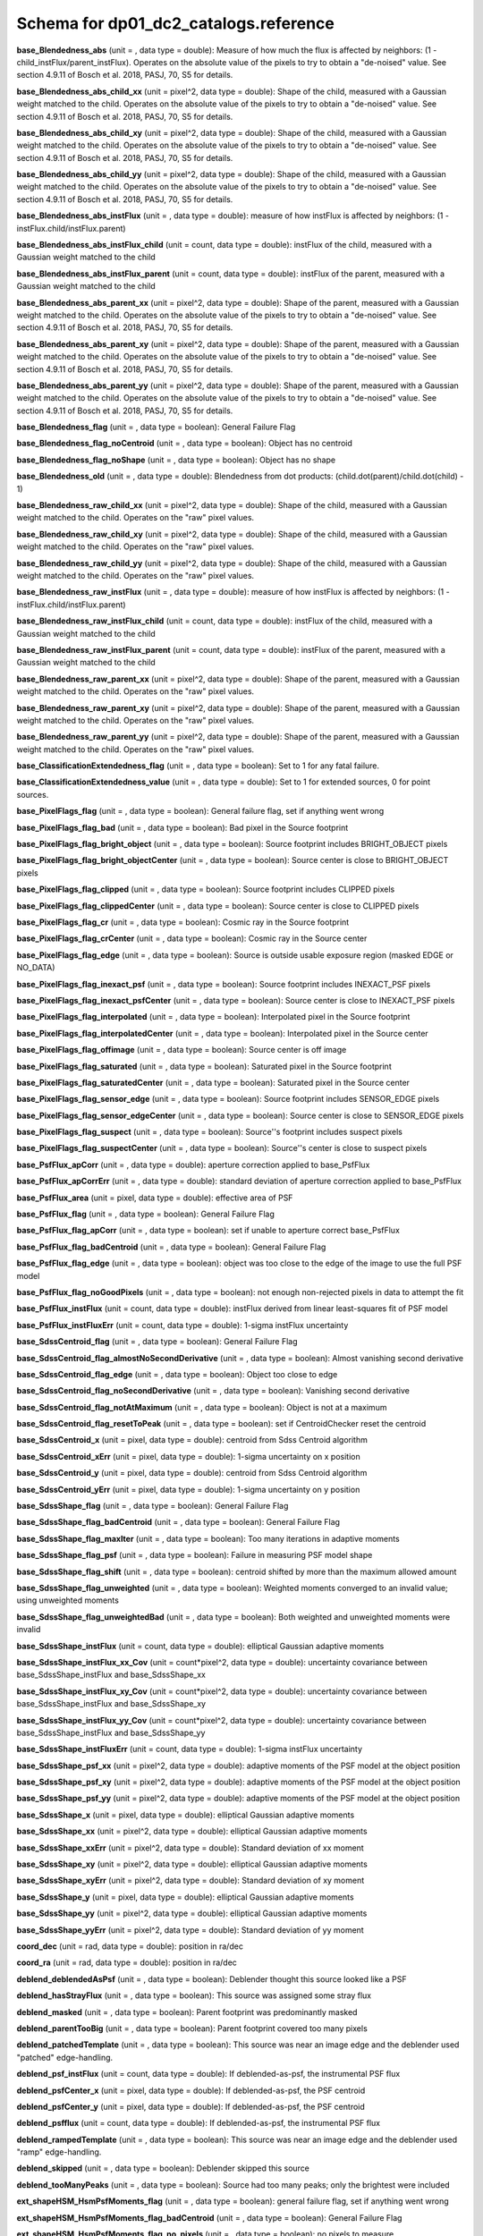 .. _Data-Products-DP0-1-schema_reference: 
  
###################################### 
Schema for dp01_dc2_catalogs.reference 
###################################### 
  
**base_Blendedness_abs** (unit = , data type = double): Measure of how much the flux is affected by neighbors: (1 - child_instFlux/parent_instFlux).  Operates on the absolute value of the pixels to try to obtain a "de-noised" value.  See section 4.9.11 of Bosch et al. 2018, PASJ, 70, S5 for details. 
 
**base_Blendedness_abs_child_xx** (unit = pixel^2, data type = double): Shape of the child, measured with a Gaussian weight matched to the child.  Operates on the absolute value of the pixels to try to obtain a "de-noised" value.  See section 4.9.11 of Bosch et al. 2018, PASJ, 70, S5 for details. 
 
**base_Blendedness_abs_child_xy** (unit = pixel^2, data type = double): Shape of the child, measured with a Gaussian weight matched to the child.  Operates on the absolute value of the pixels to try to obtain a "de-noised" value.  See section 4.9.11 of Bosch et al. 2018, PASJ, 70, S5 for details. 
 
**base_Blendedness_abs_child_yy** (unit = pixel^2, data type = double): Shape of the child, measured with a Gaussian weight matched to the child.  Operates on the absolute value of the pixels to try to obtain a "de-noised" value.  See section 4.9.11 of Bosch et al. 2018, PASJ, 70, S5 for details. 
 
**base_Blendedness_abs_instFlux** (unit = , data type = double): measure of how instFlux is affected by neighbors: (1 - instFlux.child/instFlux.parent) 
 
**base_Blendedness_abs_instFlux_child** (unit = count, data type = double): instFlux of the child, measured with a Gaussian weight matched to the child 
 
**base_Blendedness_abs_instFlux_parent** (unit = count, data type = double): instFlux of the parent, measured with a Gaussian weight matched to the child 
 
**base_Blendedness_abs_parent_xx** (unit = pixel^2, data type = double): Shape of the parent, measured with a Gaussian weight matched to the child.  Operates on the absolute value of the pixels to try to obtain a "de-noised" value.  See section 4.9.11 of Bosch et al. 2018, PASJ, 70, S5 for details. 
 
**base_Blendedness_abs_parent_xy** (unit = pixel^2, data type = double): Shape of the parent, measured with a Gaussian weight matched to the child.  Operates on the absolute value of the pixels to try to obtain a "de-noised" value.  See section 4.9.11 of Bosch et al. 2018, PASJ, 70, S5 for details. 
 
**base_Blendedness_abs_parent_yy** (unit = pixel^2, data type = double): Shape of the parent, measured with a Gaussian weight matched to the child.  Operates on the absolute value of the pixels to try to obtain a "de-noised" value.  See section 4.9.11 of Bosch et al. 2018, PASJ, 70, S5 for details. 
 
**base_Blendedness_flag** (unit = , data type = boolean): General Failure Flag 
 
**base_Blendedness_flag_noCentroid** (unit = , data type = boolean): Object has no centroid 
 
**base_Blendedness_flag_noShape** (unit = , data type = boolean): Object has no shape 
 
**base_Blendedness_old** (unit = , data type = double): Blendedness from dot products: (child.dot(parent)/child.dot(child) - 1) 
 
**base_Blendedness_raw_child_xx** (unit = pixel^2, data type = double): Shape of the child, measured with a Gaussian weight matched to the child.  Operates on the "raw" pixel values. 
 
**base_Blendedness_raw_child_xy** (unit = pixel^2, data type = double): Shape of the child, measured with a Gaussian weight matched to the child.  Operates on the "raw" pixel values. 
 
**base_Blendedness_raw_child_yy** (unit = pixel^2, data type = double): Shape of the child, measured with a Gaussian weight matched to the child.  Operates on the "raw" pixel values. 
 
**base_Blendedness_raw_instFlux** (unit = , data type = double): measure of how instFlux is affected by neighbors: (1 - instFlux.child/instFlux.parent) 
 
**base_Blendedness_raw_instFlux_child** (unit = count, data type = double): instFlux of the child, measured with a Gaussian weight matched to the child 
 
**base_Blendedness_raw_instFlux_parent** (unit = count, data type = double): instFlux of the parent, measured with a Gaussian weight matched to the child 
 
**base_Blendedness_raw_parent_xx** (unit = pixel^2, data type = double): Shape of the parent, measured with a Gaussian weight matched to the child.  Operates on the "raw" pixel values. 
 
**base_Blendedness_raw_parent_xy** (unit = pixel^2, data type = double): Shape of the parent, measured with a Gaussian weight matched to the child.  Operates on the "raw" pixel values. 
 
**base_Blendedness_raw_parent_yy** (unit = pixel^2, data type = double): Shape of the parent, measured with a Gaussian weight matched to the child.  Operates on the "raw" pixel values. 
 
**base_ClassificationExtendedness_flag** (unit = , data type = boolean): Set to 1 for any fatal failure. 
 
**base_ClassificationExtendedness_value** (unit = , data type = double): Set to 1 for extended sources, 0 for point sources. 
 
**base_PixelFlags_flag** (unit = , data type = boolean): General failure flag, set if anything went wrong 
 
**base_PixelFlags_flag_bad** (unit = , data type = boolean): Bad pixel in the Source footprint 
 
**base_PixelFlags_flag_bright_object** (unit = , data type = boolean): Source footprint includes BRIGHT_OBJECT pixels 
 
**base_PixelFlags_flag_bright_objectCenter** (unit = , data type = boolean): Source center is close to BRIGHT_OBJECT pixels 
 
**base_PixelFlags_flag_clipped** (unit = , data type = boolean): Source footprint includes CLIPPED pixels 
 
**base_PixelFlags_flag_clippedCenter** (unit = , data type = boolean): Source center is close to CLIPPED pixels 
 
**base_PixelFlags_flag_cr** (unit = , data type = boolean): Cosmic ray in the Source footprint 
 
**base_PixelFlags_flag_crCenter** (unit = , data type = boolean): Cosmic ray in the Source center 
 
**base_PixelFlags_flag_edge** (unit = , data type = boolean): Source is outside usable exposure region (masked EDGE or NO_DATA) 
 
**base_PixelFlags_flag_inexact_psf** (unit = , data type = boolean): Source footprint includes INEXACT_PSF pixels 
 
**base_PixelFlags_flag_inexact_psfCenter** (unit = , data type = boolean): Source center is close to INEXACT_PSF pixels 
 
**base_PixelFlags_flag_interpolated** (unit = , data type = boolean): Interpolated pixel in the Source footprint 
 
**base_PixelFlags_flag_interpolatedCenter** (unit = , data type = boolean): Interpolated pixel in the Source center 
 
**base_PixelFlags_flag_offimage** (unit = , data type = boolean): Source center is off image 
 
**base_PixelFlags_flag_saturated** (unit = , data type = boolean): Saturated pixel in the Source footprint 
 
**base_PixelFlags_flag_saturatedCenter** (unit = , data type = boolean): Saturated pixel in the Source center 
 
**base_PixelFlags_flag_sensor_edge** (unit = , data type = boolean): Source footprint includes SENSOR_EDGE pixels 
 
**base_PixelFlags_flag_sensor_edgeCenter** (unit = , data type = boolean): Source center is close to SENSOR_EDGE pixels 
 
**base_PixelFlags_flag_suspect** (unit = , data type = boolean): Source''s footprint includes suspect pixels 
 
**base_PixelFlags_flag_suspectCenter** (unit = , data type = boolean): Source''s center is close to suspect pixels 
 
**base_PsfFlux_apCorr** (unit = , data type = double): aperture correction applied to base_PsfFlux 
 
**base_PsfFlux_apCorrErr** (unit = , data type = double): standard deviation of aperture correction applied to base_PsfFlux 
 
**base_PsfFlux_area** (unit = pixel, data type = double): effective area of PSF 
 
**base_PsfFlux_flag** (unit = , data type = boolean): General Failure Flag 
 
**base_PsfFlux_flag_apCorr** (unit = , data type = boolean): set if unable to aperture correct base_PsfFlux 
 
**base_PsfFlux_flag_badCentroid** (unit = , data type = boolean): General Failure Flag 
 
**base_PsfFlux_flag_edge** (unit = , data type = boolean): object was too close to the edge of the image to use the full PSF model 
 
**base_PsfFlux_flag_noGoodPixels** (unit = , data type = boolean): not enough non-rejected pixels in data to attempt the fit 
 
**base_PsfFlux_instFlux** (unit = count, data type = double): instFlux derived from linear least-squares fit of PSF model 
 
**base_PsfFlux_instFluxErr** (unit = count, data type = double): 1-sigma instFlux uncertainty 
 
**base_SdssCentroid_flag** (unit = , data type = boolean): General Failure Flag 
 
**base_SdssCentroid_flag_almostNoSecondDerivative** (unit = , data type = boolean): Almost vanishing second derivative 
 
**base_SdssCentroid_flag_edge** (unit = , data type = boolean): Object too close to edge 
 
**base_SdssCentroid_flag_noSecondDerivative** (unit = , data type = boolean): Vanishing second derivative 
 
**base_SdssCentroid_flag_notAtMaximum** (unit = , data type = boolean): Object is not at a maximum 
 
**base_SdssCentroid_flag_resetToPeak** (unit = , data type = boolean): set if CentroidChecker reset the centroid 
 
**base_SdssCentroid_x** (unit = pixel, data type = double): centroid from Sdss Centroid algorithm 
 
**base_SdssCentroid_xErr** (unit = pixel, data type = double): 1-sigma uncertainty on x position 
 
**base_SdssCentroid_y** (unit = pixel, data type = double): centroid from Sdss Centroid algorithm 
 
**base_SdssCentroid_yErr** (unit = pixel, data type = double): 1-sigma uncertainty on y position 
 
**base_SdssShape_flag** (unit = , data type = boolean): General Failure Flag 
 
**base_SdssShape_flag_badCentroid** (unit = , data type = boolean): General Failure Flag 
 
**base_SdssShape_flag_maxIter** (unit = , data type = boolean): Too many iterations in adaptive moments 
 
**base_SdssShape_flag_psf** (unit = , data type = boolean): Failure in measuring PSF model shape 
 
**base_SdssShape_flag_shift** (unit = , data type = boolean): centroid shifted by more than the maximum allowed amount 
 
**base_SdssShape_flag_unweighted** (unit = , data type = boolean): Weighted moments converged to an invalid value; using unweighted moments 
 
**base_SdssShape_flag_unweightedBad** (unit = , data type = boolean): Both weighted and unweighted moments were invalid 
 
**base_SdssShape_instFlux** (unit = count, data type = double): elliptical Gaussian adaptive moments 
 
**base_SdssShape_instFlux_xx_Cov** (unit = count*pixel^2, data type = double): uncertainty covariance between base_SdssShape_instFlux and base_SdssShape_xx 
 
**base_SdssShape_instFlux_xy_Cov** (unit = count*pixel^2, data type = double): uncertainty covariance between base_SdssShape_instFlux and base_SdssShape_xy 
 
**base_SdssShape_instFlux_yy_Cov** (unit = count*pixel^2, data type = double): uncertainty covariance between base_SdssShape_instFlux and base_SdssShape_yy 
 
**base_SdssShape_instFluxErr** (unit = count, data type = double): 1-sigma instFlux uncertainty 
 
**base_SdssShape_psf_xx** (unit = pixel^2, data type = double): adaptive moments of the PSF model at the object position 
 
**base_SdssShape_psf_xy** (unit = pixel^2, data type = double): adaptive moments of the PSF model at the object position 
 
**base_SdssShape_psf_yy** (unit = pixel^2, data type = double): adaptive moments of the PSF model at the object position 
 
**base_SdssShape_x** (unit = pixel, data type = double): elliptical Gaussian adaptive moments 
 
**base_SdssShape_xx** (unit = pixel^2, data type = double): elliptical Gaussian adaptive moments 
 
**base_SdssShape_xxErr** (unit = pixel^2, data type = double): Standard deviation of xx moment 
 
**base_SdssShape_xy** (unit = pixel^2, data type = double): elliptical Gaussian adaptive moments 
 
**base_SdssShape_xyErr** (unit = pixel^2, data type = double): Standard deviation of xy moment 
 
**base_SdssShape_y** (unit = pixel, data type = double): elliptical Gaussian adaptive moments 
 
**base_SdssShape_yy** (unit = pixel^2, data type = double): elliptical Gaussian adaptive moments 
 
**base_SdssShape_yyErr** (unit = pixel^2, data type = double): Standard deviation of yy moment 
 
**coord_dec** (unit = rad, data type = double): position in ra/dec 
 
**coord_ra** (unit = rad, data type = double): position in ra/dec 
 
**deblend_deblendedAsPsf** (unit = , data type = boolean): Deblender thought this source looked like a PSF 
 
**deblend_hasStrayFlux** (unit = , data type = boolean): This source was assigned some stray flux 
 
**deblend_masked** (unit = , data type = boolean): Parent footprint was predominantly masked 
 
**deblend_parentTooBig** (unit = , data type = boolean): Parent footprint covered too many pixels 
 
**deblend_patchedTemplate** (unit = , data type = boolean): This source was near an image edge and the deblender used "patched" edge-handling. 
 
**deblend_psf_instFlux** (unit = count, data type = double): If deblended-as-psf, the instrumental PSF flux 
 
**deblend_psfCenter_x** (unit = pixel, data type = double): If deblended-as-psf, the PSF centroid 
 
**deblend_psfCenter_y** (unit = pixel, data type = double): If deblended-as-psf, the PSF centroid 
 
**deblend_psfflux** (unit = count, data type = double): If deblended-as-psf, the instrumental PSF flux 
 
**deblend_rampedTemplate** (unit = , data type = boolean): This source was near an image edge and the deblender used "ramp" edge-handling. 
 
**deblend_skipped** (unit = , data type = boolean): Deblender skipped this source 
 
**deblend_tooManyPeaks** (unit = , data type = boolean): Source had too many peaks; only the brightest were included 
 
**ext_shapeHSM_HsmPsfMoments_flag** (unit = , data type = boolean): general failure flag, set if anything went wrong 
 
**ext_shapeHSM_HsmPsfMoments_flag_badCentroid** (unit = , data type = boolean): General Failure Flag 
 
**ext_shapeHSM_HsmPsfMoments_flag_no_pixels** (unit = , data type = boolean): no pixels to measure 
 
**ext_shapeHSM_HsmPsfMoments_flag_not_contained** (unit = , data type = boolean): center not contained in footprint bounding box 
 
**ext_shapeHSM_HsmPsfMoments_flag_parent_source** (unit = , data type = boolean): parent source, ignored 
 
**ext_shapeHSM_HsmPsfMoments_x** (unit = pixel, data type = double): HSM Centroid 
 
**ext_shapeHSM_HsmPsfMoments_xx** (unit = pixel^2, data type = double): HSM moments 
 
**ext_shapeHSM_HsmPsfMoments_xy** (unit = pixel^2, data type = double): HSM moments 
 
**ext_shapeHSM_HsmPsfMoments_y** (unit = pixel, data type = double): HSM Centroid 
 
**ext_shapeHSM_HsmPsfMoments_yy** (unit = pixel^2, data type = double): HSM moments 
 
**ext_shapeHSM_HsmShapeRegauss_e1** (unit = , data type = double): PSF-corrected shear using Hirata & Seljak (2003) ''regaussianization 
 
**ext_shapeHSM_HsmShapeRegauss_e2** (unit = , data type = double): PSF-corrected shear using Hirata & Seljak (2003) ''regaussianization 
 
**ext_shapeHSM_HsmShapeRegauss_flag** (unit = , data type = boolean): general failure flag, set if anything went wrong 
 
**ext_shapeHSM_HsmShapeRegauss_flag_badCentroid** (unit = , data type = boolean): General Failure Flag 
 
**ext_shapeHSM_HsmShapeRegauss_flag_galsim** (unit = , data type = boolean): GalSim failure 
 
**ext_shapeHSM_HsmShapeRegauss_flag_no_pixels** (unit = , data type = boolean): no pixels to measure 
 
**ext_shapeHSM_HsmShapeRegauss_flag_not_contained** (unit = , data type = boolean): center not contained in footprint bounding box 
 
**ext_shapeHSM_HsmShapeRegauss_flag_parent_source** (unit = , data type = boolean): parent source, ignored 
 
**ext_shapeHSM_HsmShapeRegauss_resolution** (unit = , data type = double): resolution factor (0=unresolved, 1=resolved) 
 
**ext_shapeHSM_HsmShapeRegauss_sigma** (unit = , data type = double): PSF-corrected shear using Hirata & Seljak (2003) ''regaussianization 
 
**ext_shapeHSM_HsmSourceMoments_flag** (unit = , data type = boolean): general failure flag, set if anything went wrong 
 
**ext_shapeHSM_HsmSourceMoments_flag_badCentroid** (unit = , data type = boolean): General Failure Flag 
 
**ext_shapeHSM_HsmSourceMoments_flag_no_pixels** (unit = , data type = boolean): no pixels to measure 
 
**ext_shapeHSM_HsmSourceMoments_flag_not_contained** (unit = , data type = boolean): center not contained in footprint bounding box 
 
**ext_shapeHSM_HsmSourceMoments_flag_parent_source** (unit = , data type = boolean): parent source, ignored 
 
**ext_shapeHSM_HsmSourceMoments_x** (unit = pixel, data type = double): HSM Centroid 
 
**ext_shapeHSM_HsmSourceMoments_xx** (unit = pixel^2, data type = double): HSM moments 
 
**ext_shapeHSM_HsmSourceMoments_xy** (unit = pixel^2, data type = double): HSM moments 
 
**ext_shapeHSM_HsmSourceMoments_y** (unit = pixel, data type = double): HSM Centroid 
 
**ext_shapeHSM_HsmSourceMoments_yy** (unit = pixel^2, data type = double): HSM moments 
 
**ext_shapeHSM_HsmSourceMomentsRound_flag** (unit = , data type = boolean): general failure flag, set if anything went wrong 
 
**ext_shapeHSM_HsmSourceMomentsRound_flag_badCentroid** (unit = , data type = boolean): General Failure Flag 
 
**ext_shapeHSM_HsmSourceMomentsRound_flag_no_pixels** (unit = , data type = boolean): no pixels to measure 
 
**ext_shapeHSM_HsmSourceMomentsRound_flag_not_contained** (unit = , data type = boolean): center not contained in footprint bounding box 
 
**ext_shapeHSM_HsmSourceMomentsRound_flag_parent_source** (unit = , data type = boolean): parent source, ignored 
 
**ext_shapeHSM_HsmSourceMomentsRound_Flux** (unit = , data type = double): HSM flux 
 
**ext_shapeHSM_HsmSourceMomentsRound_x** (unit = pixel, data type = double): HSM Centroid 
 
**ext_shapeHSM_HsmSourceMomentsRound_xx** (unit = pixel^2, data type = double): HSM moments 
 
**ext_shapeHSM_HsmSourceMomentsRound_xy** (unit = pixel^2, data type = double): HSM moments 
 
**ext_shapeHSM_HsmSourceMomentsRound_y** (unit = pixel, data type = double): HSM Centroid 
 
**ext_shapeHSM_HsmSourceMomentsRound_yy** (unit = pixel^2, data type = double): HSM moments 
 
**good** (unit = , data type = boolean): True if the source has no flagged pixels. 
 
**modelfit_CModel_apCorr** (unit = , data type = double): aperture correction applied to modelfit_CModel 
 
**modelfit_CModel_apCorrErr** (unit = , data type = double): standard deviation of aperture correction applied to modelfit_CModel 
 
**modelfit_CModel_dev_apCorr** (unit = , data type = double): aperture correction applied to modelfit_CModel_dev 
 
**modelfit_CModel_dev_apCorrErr** (unit = , data type = double): standard deviation of aperture correction applied to modelfit_CModel_dev 
 
**modelfit_CModel_dev_ellipse_xx** (unit = pixel^2, data type = double): half-light ellipse of the de Vaucouleur fit 
 
**modelfit_CModel_dev_ellipse_xy** (unit = pixel^2, data type = double): half-light ellipse of the de Vaucouleur fit 
 
**modelfit_CModel_dev_ellipse_yy** (unit = pixel^2, data type = double): half-light ellipse of the de Vaucouleur fit 
 
**modelfit_CModel_dev_fixed_0** (unit = , data type = double): fixed parameters for the de Vaucouleur fit 
 
**modelfit_CModel_dev_fixed_1** (unit = , data type = double): fixed parameters for the de Vaucouleur fit 
 
**modelfit_CModel_dev_flag** (unit = , data type = boolean): flag set when the flux for the de Vaucouleur flux failed 
 
**modelfit_CModel_dev_flag_apCorr** (unit = , data type = boolean): set if unable to aperture correct modelfit_CModel_dev 
 
**modelfit_CModel_dev_flag_maxIter** (unit = , data type = boolean): the optimizer hit the maximum number of iterations and did not converge 
 
**modelfit_CModel_dev_flag_numericError** (unit = , data type = boolean): numerical underflow or overflow in model evaluation; usually this means the prior was insufficient to regularize the fit, or all pixel values were zero. 
 
**modelfit_CModel_dev_flag_trSmall** (unit = , data type = boolean): the optimizer converged because the trust radius became too small; this is a less-secure result than when the gradient is below the threshold, but usually not a problem 
 
**modelfit_CModel_dev_flux_inner** (unit = count, data type = double): flux from the de Vaucouleur fit region, with no extrapolation 
 
**modelfit_CModel_dev_instFlux** (unit = count, data type = double): flux from the de Vaucouleur fit 
 
**modelfit_CModel_dev_instFluxErr** (unit = count, data type = double): flux uncertainty from the de Vaucouleur fit 
 
**modelfit_CModel_dev_nIter** (unit = , data type = int): Number of total iterations in stage 
 
**modelfit_CModel_dev_nonlinear_0** (unit = , data type = double): nonlinear parameters for the de Vaucouleur fit 
 
**modelfit_CModel_dev_nonlinear_1** (unit = , data type = double): nonlinear parameters for the de Vaucouleur fit 
 
**modelfit_CModel_dev_nonlinear_2** (unit = , data type = double): nonlinear parameters for the de Vaucouleur fit 
 
**modelfit_CModel_dev_objective** (unit = , data type = double): -ln(likelihood*prior) at best-fit point for the de Vaucouleur fit 
 
**modelfit_CModel_dev_time** (unit = second, data type = double): Time spent in stage 
 
**modelfit_CModel_ellipse_xx** (unit = pixel^2, data type = double): fracDev-weighted average of exp.ellipse and dev.ellipse 
 
**modelfit_CModel_ellipse_xy** (unit = pixel^2, data type = double): fracDev-weighted average of exp.ellipse and dev.ellipse 
 
**modelfit_CModel_ellipse_yy** (unit = pixel^2, data type = double): fracDev-weighted average of exp.ellipse and dev.ellipse 
 
**modelfit_CModel_exp_apCorr** (unit = , data type = double): aperture correction applied to modelfit_CModel_exp 
 
**modelfit_CModel_exp_apCorrErr** (unit = , data type = double): standard deviation of aperture correction applied to modelfit_CModel_exp 
 
**modelfit_CModel_exp_ellipse_xx** (unit = pixel^2, data type = double): half-light ellipse of the exponential fit 
 
**modelfit_CModel_exp_ellipse_xy** (unit = pixel^2, data type = double): half-light ellipse of the exponential fit 
 
**modelfit_CModel_exp_ellipse_yy** (unit = pixel^2, data type = double): half-light ellipse of the exponential fit 
 
**modelfit_CModel_exp_fixed_0** (unit = , data type = double): fixed parameters for the exponential fit 
 
**modelfit_CModel_exp_fixed_1** (unit = , data type = double): fixed parameters for the exponential fit 
 
**modelfit_CModel_exp_flag** (unit = , data type = boolean): flag set when the flux for the exponential flux failed 
 
**modelfit_CModel_exp_flag_apCorr** (unit = , data type = boolean): set if unable to aperture correct modelfit_CModel_exp 
 
**modelfit_CModel_exp_flag_maxIter** (unit = , data type = boolean): the optimizer hit the maximum number of iterations and did not converge 
 
**modelfit_CModel_exp_flag_numericError** (unit = , data type = boolean): numerical underflow or overflow in model evaluation; usually this means the prior was insufficient to regularize the fit, or all pixel values were zero. 
 
**modelfit_CModel_exp_flag_trSmall** (unit = , data type = boolean): the optimizer converged because the trust radius became too small; this is a less-secure result than when the gradient is below the threshold, but usually not a problem 
 
**modelfit_CModel_exp_flux_inner** (unit = count, data type = double): flux from the exponential fit region, with no extrapolation 
 
**modelfit_CModel_exp_instFlux** (unit = count, data type = double): flux from the exponential fit 
 
**modelfit_CModel_exp_instFluxErr** (unit = count, data type = double): flux uncertainty from the exponential fit 
 
**modelfit_CModel_exp_nIter** (unit = , data type = int): Number of total iterations in stage 
 
**modelfit_CModel_exp_nonlinear_0** (unit = , data type = double): nonlinear parameters for the exponential fit 
 
**modelfit_CModel_exp_nonlinear_1** (unit = , data type = double): nonlinear parameters for the exponential fit 
 
**modelfit_CModel_exp_nonlinear_2** (unit = , data type = double): nonlinear parameters for the exponential fit 
 
**modelfit_CModel_exp_objective** (unit = , data type = double): -ln(likelihood*prior) at best-fit point for the exponential fit 
 
**modelfit_CModel_exp_time** (unit = second, data type = double): Time spent in stage 
 
**modelfit_CModel_flag** (unit = , data type = boolean): flag set if the final cmodel fit (or any previous fit) failed 
 
**modelfit_CModel_flag_apCorr** (unit = , data type = boolean): set if unable to aperture correct modelfit_CModel 
 
**modelfit_CModel_flag_badCentroid** (unit = , data type = boolean): input centroid was not within the fit region (probably because it''s not within the Footprint) 
 
**modelfit_CModel_flag_noShape** (unit = , data type = boolean): the shape slot needed to initialize the parameters failed or was not defined 
 
**modelfit_CModel_flag_noShapeletPsf** (unit = , data type = boolean): the multishapelet fit to the PSF model did not succeed 
 
**modelfit_CModel_flag_region_maxArea** (unit = , data type = boolean): number of pixels in fit region exceeded the region.maxArea value 
 
**modelfit_CModel_flag_region_maxBadPixelFraction** (unit = , data type = boolean): the fraction of bad/clipped pixels in the fit region exceeded region.maxBadPixelFraction 
 
**modelfit_CModel_flags_region_usedFootprintArea** (unit = , data type = boolean): the pixel region for the initial fit was defined by the area of the Footprint 
 
**modelfit_CModel_flags_region_usedInitialEllipseMax** (unit = , data type = boolean): the pixel region for the final fit was set to the upper bound defined by the initial fit 
 
**modelfit_CModel_flags_region_usedInitialEllipseMin** (unit = , data type = boolean): the pixel region for the final fit was set to the lower bound defined by the initial fit 
 
**modelfit_CModel_flags_region_usedPsfArea** (unit = , data type = boolean): the pixel region for the initial fit was set to a fixed factor of the PSF area 
 
**modelfit_CModel_flags_smallShape** (unit = , data type = boolean): initial parameter guess resulted in negative radius; used minimum of 0.100000 pixels instead. 
 
**modelfit_CModel_fracDev** (unit = , data type = double): fraction of flux in de Vaucouleur component 
 
**modelfit_CModel_initial_apCorr** (unit = , data type = double): aperture correction applied to modelfit_CModel_initial 
 
**modelfit_CModel_initial_apCorrErr** (unit = , data type = double): standard deviation of aperture correction applied to modelfit_CModel_initial 
 
**modelfit_CModel_initial_ellipse_xx** (unit = pixel^2, data type = double): half-light ellipse of the initial fit 
 
**modelfit_CModel_initial_ellipse_xy** (unit = pixel^2, data type = double): half-light ellipse of the initial fit 
 
**modelfit_CModel_initial_ellipse_yy** (unit = pixel^2, data type = double): half-light ellipse of the initial fit 
 
**modelfit_CModel_initial_fixed_0** (unit = , data type = double): fixed parameters for the initial fit 
 
**modelfit_CModel_initial_fixed_1** (unit = , data type = double): fixed parameters for the initial fit 
 
**modelfit_CModel_initial_flag** (unit = , data type = boolean): flag set when the flux for the initial flux failed 
 
**modelfit_CModel_initial_flag_apCorr** (unit = , data type = boolean): set if unable to aperture correct modelfit_CModel_initial 
 
**modelfit_CModel_initial_flag_maxIter** (unit = , data type = boolean): the optimizer hit the maximum number of iterations and did not converge 
 
**modelfit_CModel_initial_flag_numericError** (unit = , data type = boolean): numerical underflow or overflow in model evaluation; usually this means the prior was insufficient to regularize the fit, or all pixel values were zero. 
 
**modelfit_CModel_initial_flag_trSmall** (unit = , data type = boolean): the optimizer converged because the trust radius became too small; this is a less-secure result than when the gradient is below the threshold, but usually not a problem 
 
**modelfit_CModel_initial_flux_inner** (unit = count, data type = double): flux from the initial fit region, with no extrapolation 
 
**modelfit_CModel_initial_instFlux** (unit = count, data type = double): flux from the initial fit 
 
**modelfit_CModel_initial_instFluxErr** (unit = count, data type = double): flux uncertainty from the initial fit 
 
**modelfit_CModel_initial_nIter** (unit = , data type = int): Number of total iterations in stage 
 
**modelfit_CModel_initial_nonlinear_0** (unit = , data type = double): nonlinear parameters for the initial fit 
 
**modelfit_CModel_initial_nonlinear_1** (unit = , data type = double): nonlinear parameters for the initial fit 
 
**modelfit_CModel_initial_nonlinear_2** (unit = , data type = double): nonlinear parameters for the initial fit 
 
**modelfit_CModel_initial_objective** (unit = , data type = double): -ln(likelihood*prior) at best-fit point for the initial fit 
 
**modelfit_CModel_initial_time** (unit = second, data type = double): Time spent in stage 
 
**modelfit_CModel_instFlux** (unit = count, data type = double): flux from the final cmodel fit 
 
**modelfit_CModel_instFlux_inner** (unit = count, data type = double): flux within the fit region, with no extrapolation 
 
**modelfit_CModel_instFluxErr** (unit = count, data type = double): flux uncertainty from the final cmodel fit 
 
**modelfit_CModel_objective** (unit = , data type = double): -ln(likelihood) (chi^2) in cmodel fit 
 
**modelfit_CModel_region_final_ellipse_xx** (unit = pixel^2, data type = double): ellipse used to set the pixel region for the final fit (before applying bad pixel mask) 
 
**modelfit_CModel_region_final_ellipse_xy** (unit = pixel^2, data type = double): ellipse used to set the pixel region for the final fit (before applying bad pixel mask) 
 
**modelfit_CModel_region_final_ellipse_yy** (unit = pixel^2, data type = double): ellipse used to set the pixel region for the final fit (before applying bad pixel mask) 
 
**modelfit_CModel_region_initial_ellipse_xx** (unit = pixel^2, data type = double): ellipse used to set the pixel region for the initial fit (before applying bad pixel mask) 
 
**modelfit_CModel_region_initial_ellipse_xy** (unit = pixel^2, data type = double): ellipse used to set the pixel region for the initial fit (before applying bad pixel mask) 
 
**modelfit_CModel_region_initial_ellipse_yy** (unit = pixel^2, data type = double): ellipse used to set the pixel region for the initial fit (before applying bad pixel mask) 
 
**objectId** (unit = , data type = long): Unique id. 
 
